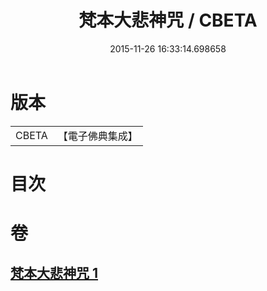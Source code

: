 #+TITLE: 梵本大悲神咒 / CBETA
#+DATE: 2015-11-26 16:33:14.698658
* 版本
 |     CBETA|【電子佛典集成】|

* 目次
* 卷
** [[file:KR6j0268_001.txt][梵本大悲神咒 1]]
